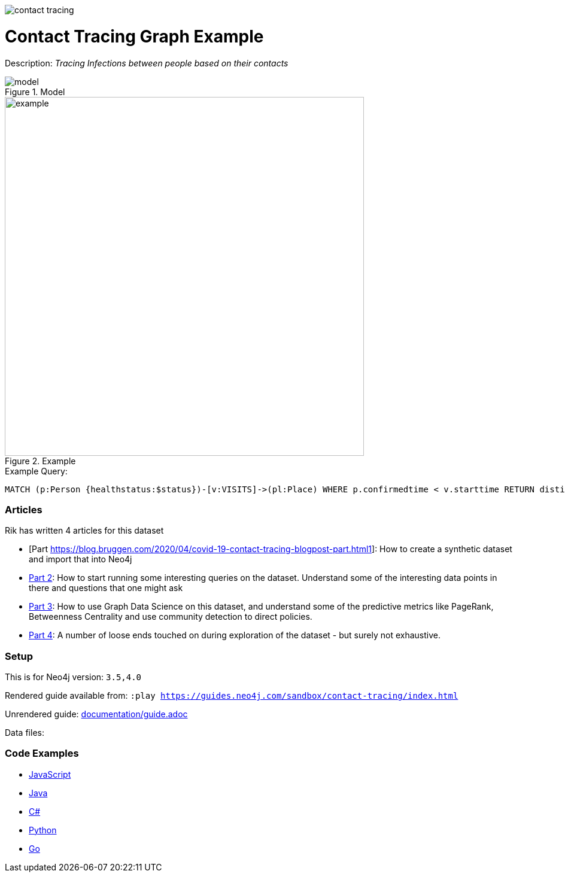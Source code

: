 :name: contact-tracing
:long_name: Contact Tracing
:description: Tracing Infections between people based on their contacts
:icon: 
:logo: documentation/img/contact-tracing.jpg
:tags: healthcare,covid
:author: Rik van Bruggen
:use-load-script: 
:data: 
:use-dump-file: data/contact-tracing-40.dump
:use-plugin: 
:target-db-version: 3.5,4.0
:bloom-perspective: bloom/contact-tracing.bloom-perspective
:guide: documentation/guide.adoc
:rendered-guide: https://guides.neo4j.com/sandbox/contact-tracing/index.html
:model: documentation/img/model.svg
:example: documentation/img/example.svg

:query: MATCH (p:Person {healthstatus:$status})-[v:VISITS]->(pl:Place) +
 WHERE p.confirmedtime < v.starttime +
 RETURN distinct p.name as place +

:param-name: status
:param-value: Sick
:result-column: place
:expected-result: XXX

:model-guide:
:todo: 
image::{logo}[]

= {long_name} Graph Example

Description: _{description}_

.Model
image::{model}[]

.Example
image::{example}[width=600]

.Example Query:
[source,cypher,subs=attributes]
----
{query}
----

=== Articles

Rik has written 4 articles for this dataset

* [Part https://blog.bruggen.com/2020/04/covid-19-contact-tracing-blogpost-part.html1]: How to create a synthetic dataset and import that into Neo4j
* https://blog.bruggen.com/2020/04/covid-19-contact-tracing-blogpost-part_21.html[Part 2]: How to start running some interesting queries on the dataset. Understand some of the interesting data points in there and questions that one might ask
* https://blog.bruggen.com/2020/04/covid-19-contact-tracing-blogpost-part_61.html[Part 3]: How to use Graph Data Science on this dataset, and understand some of the predictive metrics like PageRank, Betweenness Centrality and use community detection to direct policies.
* https://blog.bruggen.com/2020/04/covid-19-contact-tracing-blogpost-part_0.html[Part 4]: A number of loose ends touched on during exploration of the dataset - but surely not exhaustive.

=== Setup

This is for Neo4j version: `{target-db-version}`


Rendered guide available from: `:play {rendered-guide}`

Unrendered guide: link:{guide}[]

Data files: `{data}`

=== Code Examples

* link:code/javascript/example.js[JavaScript]
* link:code/java/Example.java[Java]
* link:code/csharp/Example.cs[C#]
* link:code/python/example.py[Python]
* link:code/go/example.go[Go]

